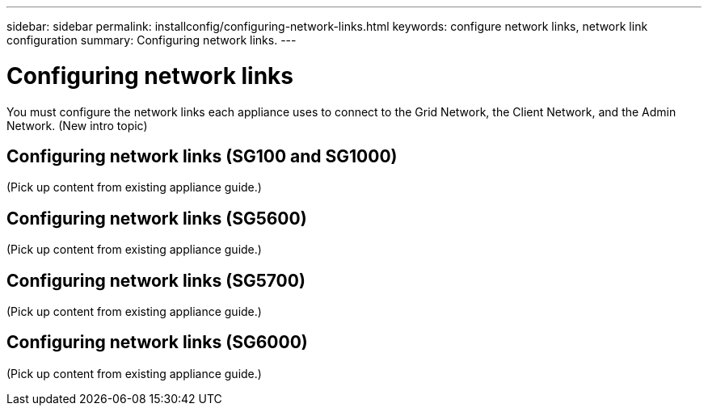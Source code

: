 ---
sidebar: sidebar
permalink: installconfig/configuring-network-links.html
keywords: configure network links, network link configuration
summary: Configuring network links.
---

= Configuring network links




:icons: font

:imagesdir: ../media/

[.lead]
You must configure the network links each appliance uses to connect to the Grid Network, the Client Network, and the Admin Network.
(New intro topic)

== Configuring network links (SG100 and SG1000)

(Pick up content from existing appliance guide.)

== Configuring network links (SG5600)

(Pick up content from existing appliance guide.)

== Configuring network links (SG5700)

(Pick up content from existing appliance guide.)

== Configuring network links (SG6000)

(Pick up content from existing appliance guide.)
